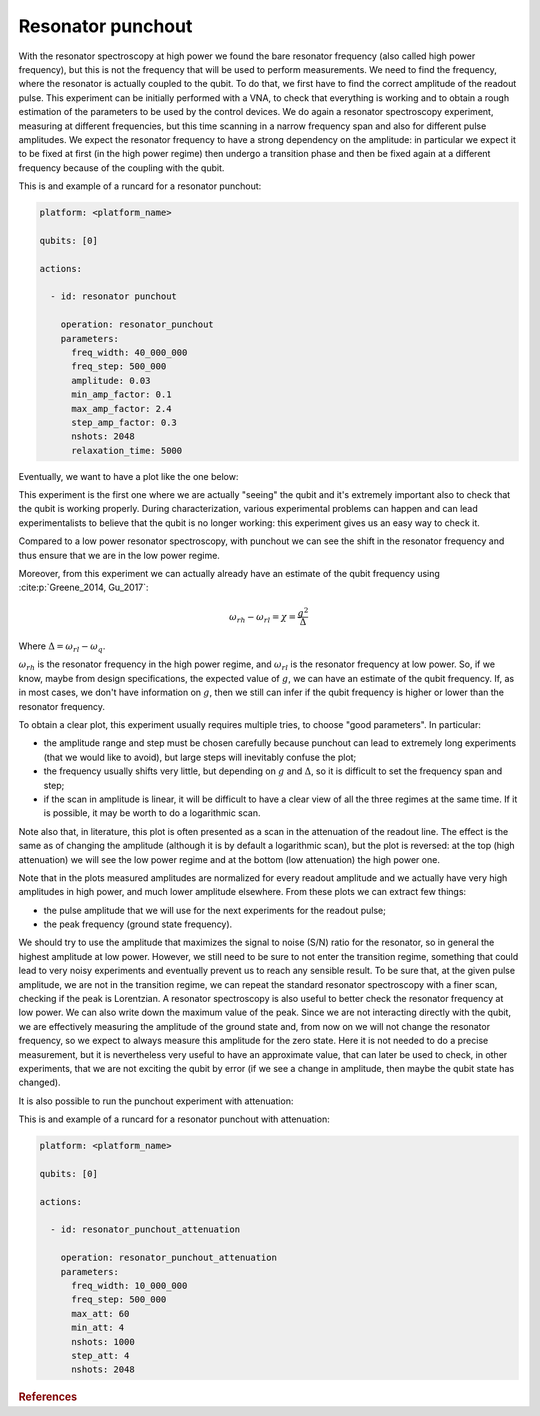 Resonator punchout
==================


With the resonator spectroscopy at high power we found the bare resonator frequency
(also called high power frequency), but this is not the frequency that will be used to perform measurements.
We need to find the frequency, where the resonator is actually coupled
to the qubit. To do that, we first have to find the correct amplitude of the readout pulse.
This experiment can be initially performed with a VNA, to check that everything is
working and to obtain a rough estimation of the parameters to be used by the control devices.
We do again a resonator spectroscopy experiment, measuring at different frequencies,
but this time scanning in a narrow frequency span and also for different pulse amplitudes.
We expect the resonator frequency to have a strong dependency on the amplitude: in
particular we expect it to be fixed at first (in the high power regime) then undergo a
transition phase and then be fixed again at a different frequency because of the coupling
with the qubit.

This is and example of a runcard for a resonator punchout:

.. code-block:: yaml

    platform: <platform_name>

    qubits: [0]

    actions:

      - id: resonator punchout

        operation: resonator_punchout
        parameters:
          freq_width: 40_000_000
          freq_step: 500_000
          amplitude: 0.03
          min_amp_factor: 0.1
          max_amp_factor: 2.4
          step_amp_factor: 0.3
          nshots: 2048
          relaxation_time: 5000

Eventually, we want to have a plot like the one below:

.. image:: resonator_punchout.png

This experiment is the first one where we are actually "seeing" the qubit and it's
extremely important also to check that the qubit is working properly.
During characterization, various experimental problems can happen and can lead experimentalists
to believe that the qubit is no longer working: this experiment gives us an easy way to check it.

Compared to a low power resonator spectroscopy, with punchout we can see the shift in the resonator frequency
and thus ensure that we are in the low power regime.

Moreover, from this experiment we can actually already have an estimate of the qubit
frequency using :cite:p:`Greene_2014, Gu_2017`:

.. math::

   \omega_{rh} - \omega_{rl} = \chi = \frac{g^2}{\Delta}

Where :math:`\Delta = \omega_{rl} - \omega_q`.

:math:`\omega_{rh}` is the resonator frequency in the high power regime, and :math:`\omega_{rl}` is the resonator frequency at low power.
So, if we know, maybe from design specifications, the expected value of :math:`g`, we can
have an estimate of the qubit frequency. If, as in most cases, we don't have information
on :math:`g`, then we still can infer if the qubit frequency is higher or lower than the resonator
frequency.

To obtain a clear plot, this experiment usually requires multiple tries, to choose
"good parameters". In particular:

* the amplitude range and step must be chosen carefully because punchout can lead to extremely long experiments (that we would like to avoid), but large steps will inevitably confuse the plot;
* the frequency usually shifts very little, but depending on :math:`g` and :math:`\Delta`, so it is difficult to set the frequency span and step;
* if the scan in amplitude is linear, it will be difficult to have a clear view of all the three regimes at the same time. If it is possible, it may be worth to do a logarithmic scan.

Note also that, in literature, this plot is often presented as a scan in the attenuation
of the readout line. The effect is the same as of changing the amplitude (although it is
by default a logarithmic scan), but the plot is reversed: at the top (high attenuation)
we will see the low power regime and at the bottom (low attenuation) the high power
one.

Note that in the plots measured amplitudes are normalized for every readout amplitude and we
actually have very high amplitudes in high power, and much lower amplitude elsewhere.
From these plots we can extract few things:

* the pulse amplitude that we will use for the next experiments for the readout pulse;
* the peak frequency (ground state frequency).

We should try to use the amplitude that maximizes the signal to noise (S/N) ratio for the resonator, so in general the highest
amplitude at low power. However, we still need to be sure to not enter the transition
regime, something that could lead to very noisy experiments and eventually prevent us
to reach any sensible result. To be sure that, at the given pulse amplitude, we are not
in the transition regime, we can repeat the standard resonator spectroscopy with a finer
scan, checking if the peak is Lorentzian.
A resonator spectroscopy is also useful to better check the resonator frequency at low
power. We can also write down the maximum value of the peak.
Since we are not interacting directly with the qubit, we are effectively measuring the
amplitude of the ground state and, from now on we will not change the resonator frequency,
so we expect to always measure this amplitude for the zero state. Here it is
not needed to do a precise measurement, but it is nevertheless very useful to have an
approximate value, that can later be used to check, in other experiments, that we are
not exciting the qubit by error (if we see a change in amplitude, then maybe the qubit
state has changed).

It is also possible to run the punchout experiment with attenuation:

.. image:: resonator_punchout_attenuation.png

This is and example of a runcard for a resonator punchout with attenuation:

.. code-block:: yaml

    platform: <platform_name>

    qubits: [0]

    actions:

      - id: resonator_punchout_attenuation

        operation: resonator_punchout_attenuation
        parameters:
          freq_width: 10_000_000
          freq_step: 500_000
          max_att: 60
          min_att: 4
          nshots: 1000
          step_att: 4
          nshots: 2048

.. rubric:: References

.. bibliography::
   :cited:
   :style: plain

